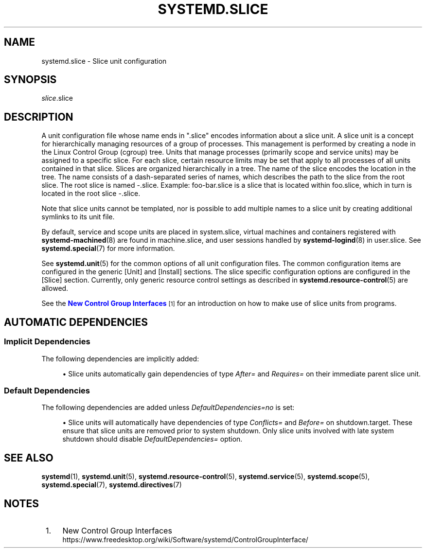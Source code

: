'\" t
.TH "SYSTEMD\&.SLICE" "5" "" "systemd 249" "systemd.slice"
.\" -----------------------------------------------------------------
.\" * Define some portability stuff
.\" -----------------------------------------------------------------
.\" ~~~~~~~~~~~~~~~~~~~~~~~~~~~~~~~~~~~~~~~~~~~~~~~~~~~~~~~~~~~~~~~~~
.\" http://bugs.debian.org/507673
.\" http://lists.gnu.org/archive/html/groff/2009-02/msg00013.html
.\" ~~~~~~~~~~~~~~~~~~~~~~~~~~~~~~~~~~~~~~~~~~~~~~~~~~~~~~~~~~~~~~~~~
.ie \n(.g .ds Aq \(aq
.el       .ds Aq '
.\" -----------------------------------------------------------------
.\" * set default formatting
.\" -----------------------------------------------------------------
.\" disable hyphenation
.nh
.\" disable justification (adjust text to left margin only)
.ad l
.\" -----------------------------------------------------------------
.\" * MAIN CONTENT STARTS HERE *
.\" -----------------------------------------------------------------
.SH "NAME"
systemd.slice \- Slice unit configuration
.SH "SYNOPSIS"
.PP
\fIslice\fR\&.slice
.SH "DESCRIPTION"
.PP
A unit configuration file whose name ends in
"\&.slice"
encodes information about a slice unit\&. A slice unit is a concept for hierarchically managing resources of a group of processes\&. This management is performed by creating a node in the Linux Control Group (cgroup) tree\&. Units that manage processes (primarily scope and service units) may be assigned to a specific slice\&. For each slice, certain resource limits may be set that apply to all processes of all units contained in that slice\&. Slices are organized hierarchically in a tree\&. The name of the slice encodes the location in the tree\&. The name consists of a dash\-separated series of names, which describes the path to the slice from the root slice\&. The root slice is named
\-\&.slice\&. Example:
foo\-bar\&.slice
is a slice that is located within
foo\&.slice, which in turn is located in the root slice
\-\&.slice\&.
.PP
Note that slice units cannot be templated, nor is possible to add multiple names to a slice unit by creating additional symlinks to its unit file\&.
.PP
By default, service and scope units are placed in
system\&.slice, virtual machines and containers registered with
\fBsystemd-machined\fR(8)
are found in
machine\&.slice, and user sessions handled by
\fBsystemd-logind\fR(8)
in
user\&.slice\&. See
\fBsystemd.special\fR(7)
for more information\&.
.PP
See
\fBsystemd.unit\fR(5)
for the common options of all unit configuration files\&. The common configuration items are configured in the generic [Unit] and [Install] sections\&. The slice specific configuration options are configured in the [Slice] section\&. Currently, only generic resource control settings as described in
\fBsystemd.resource-control\fR(5)
are allowed\&.
.PP
See the
\m[blue]\fBNew Control Group Interfaces\fR\m[]\&\s-2\u[1]\d\s+2
for an introduction on how to make use of slice units from programs\&.
.SH "AUTOMATIC DEPENDENCIES"
.SS "Implicit Dependencies"
.PP
The following dependencies are implicitly added:
.sp
.RS 4
.ie n \{\
\h'-04'\(bu\h'+03'\c
.\}
.el \{\
.sp -1
.IP \(bu 2.3
.\}
Slice units automatically gain dependencies of type
\fIAfter=\fR
and
\fIRequires=\fR
on their immediate parent slice unit\&.
.RE
.SS "Default Dependencies"
.PP
The following dependencies are added unless
\fIDefaultDependencies=no\fR
is set:
.sp
.RS 4
.ie n \{\
\h'-04'\(bu\h'+03'\c
.\}
.el \{\
.sp -1
.IP \(bu 2.3
.\}
Slice units will automatically have dependencies of type
\fIConflicts=\fR
and
\fIBefore=\fR
on
shutdown\&.target\&. These ensure that slice units are removed prior to system shutdown\&. Only slice units involved with late system shutdown should disable
\fIDefaultDependencies=\fR
option\&.
.RE
.SH "SEE ALSO"
.PP
\fBsystemd\fR(1),
\fBsystemd.unit\fR(5),
\fBsystemd.resource-control\fR(5),
\fBsystemd.service\fR(5),
\fBsystemd.scope\fR(5),
\fBsystemd.special\fR(7),
\fBsystemd.directives\fR(7)
.SH "NOTES"
.IP " 1." 4
New Control Group Interfaces
.RS 4
\%https://www.freedesktop.org/wiki/Software/systemd/ControlGroupInterface/
.RE
